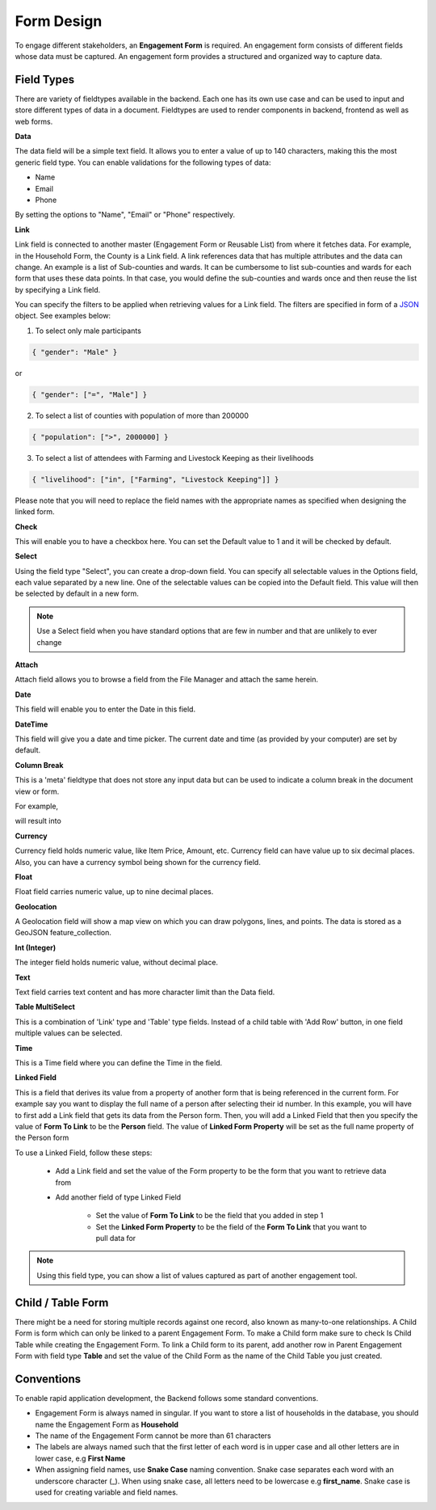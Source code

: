 ===========
Form Design
===========

To engage different stakeholders, an **Engagement Form** is required. An engagement form consists of different fields whose data must be captured. An engagement form provides a structured and organized way to capture data.

Field Types
-----------

There are variety of fieldtypes available in the backend. Each one has its own use case and can be used to input and store different types of data in a document. Fieldtypes are used to render components in backend, frontend as well as web forms.

.. image:: ../_static/images/engagement-form-field.png
    :align: center
    :alt: Engagement Form Field

**Data**

The data field will be a simple text field. It allows you to enter a value of up to 140 characters, making this the most generic field type. You can enable validations for the following types of data:

- Name
- Email
- Phone 

By setting the options to "Name", "Email" or "Phone" respectively.

**Link**

Link field is connected to another master (Engagement Form or Reusable List) from where it fetches data. For example, in the Household Form, the County is a Link field. A link references data that has multiple attributes and the data can change. An example is a list of Sub-counties and wards. It can be cumbersome to list sub-counties and wards for each form that uses these data points. In that case, you would define the sub-counties and wards once and then reuse the list by specifying a Link field.

.. image:: ../_static/images/link-field.png
    :align: center
    :alt: Link field

You can specify the filters to be applied when retrieving values for a Link field. The filters are specified in form of a `JSON <https://www.w3schools.com/js/js_json_intro.asp/>`_ object. See examples below:

1. To select only male participants

.. code:: JSON

    { "gender": "Male" } 

or 

.. code:: JSON

    { "gender": ["=", "Male"] } 


2. To select a list of counties with population of more than 200000

.. code:: JSON

    { "population": [">", 2000000] }


3. To select a list of attendees with Farming and Livestock Keeping as their livelihoods


.. code:: JSON

    { "livelihood": ["in", ["Farming", "Livestock Keeping"]] }


Please note that you will need to replace the field names with the appropriate names as specified when designing the linked form.

**Check**

This will enable you to have a checkbox here. You can set the Default value to 1 and it will be checked by default.

**Select**

Using the field type "Select", you can create a drop-down field. You can specify all selectable values in the Options field, each value separated by a new line. One of the selectable values can be copied into the Default field. This value will then be selected by default in a new form. 

.. note::
    Use a Select field when you have standard options that are few in number and that are unlikely to ever change


**Attach**

Attach field allows you to browse a field from the File Manager and attach the same herein.

.. image:: ../_static/images/attach-field-type.png
    :align: center
    :alt: Attach field


**Date**

This field will enable you to enter the Date in this field.

.. image:: ../_static/images/date-field-type.png
    :align: center
    :alt: Date field


**DateTime**

This field will give you a date and time picker. The current date and time (as provided by your computer) are set by default.

**Column Break**

This is a 'meta' fieldtype that does not store any input data but can be used to indicate a column break in the document view or form.

For example,

.. image:: ../_static/images/column-break-field-type_1.png
    :align: center
    :alt: Column Break


will result into

.. image:: ../_static/images/column-break-field-type_2.png
    :align: center
    :alt: Column Break Result


**Currency**

Currency field holds numeric value, like Item Price, Amount, etc. Currency field can have value up to six decimal places. Also, you can have a currency symbol being shown for the currency field.

**Float** 

Float field carries numeric value, up to nine decimal places.

**Geolocation**

A Geolocation field will show a map view on which you can draw polygons, lines, and points. The data is stored as a GeoJSON feature_collection.

**Int (Integer)**

The integer field holds numeric value, without decimal place.

**Text**

Text field carries text content and has more character limit than the Data field.
 
**Table MultiSelect**

This is a combination of 'Link' type and 'Table' type fields. Instead of a child table with 'Add Row' button, in one field multiple values can be selected.

**Time**

This is a Time field where you can define the Time in the field.

**Linked Field**

This is a field that derives its value from a property of another form that is being referenced in the current form. For example say you want to display the full name of a person after selecting their id number. In this example, you will have to first add a Link field that gets its data from the Person form. Then, you will add a Linked Field that then you specify the value of **Form To Link** to be the **Person** field. The value of **Linked Form Property** will be set as the full name property of the Person form

.. image:: ../_static/images/linked-field.png
    :align: center
    :alt: Linked Field

To use a Linked Field, follow these steps:

    - Add a Link field and set the value of the Form property to be the form that you want to retrieve data from
    - Add another field of type Linked Field
        
        - Set the value of **Form To Link** to be the field that you added in step 1
        - Set the **Linked Form Property** to be the field of the **Form To Link** that you want to pull data for

.. note:: 

    Using this field type, you can show a list of values captured as part of another engagement tool.  


Child / Table Form
------------------
There might be a need for storing multiple records against one record, also known as many-to-one relationships. A Child Form is form which can only be linked to a parent Engagement Form. To make a Child form make sure to check Is Child Table while creating the Engagement Form. To link a Child form to its parent, add another row in Parent Engagement Form with field type **Table** and set the value of the Child Form as the name of the Child Table you just created.

.. image:: ../_static/images/child-table-field-type.png
    :align: center
    :alt: Child Table


Conventions
-----------
To enable rapid application development, the Backend follows some standard conventions.

- Engagement Form is always named in singular. If you want to store a list of households in the database, you should name the Engagement Form as **Household**
- The name of the Engagement Form cannot be more than 61 characters
- The labels are always named such that the first letter of each word is in upper case and all other letters are in lower case, e.g **First Name**
- When assigning field names, use **Snake Case** naming convention. Snake case separates each word with an underscore character (_). When using snake case, all letters need to be lowercase e.g **first_name**. Snake case is used for creating variable and field names.
